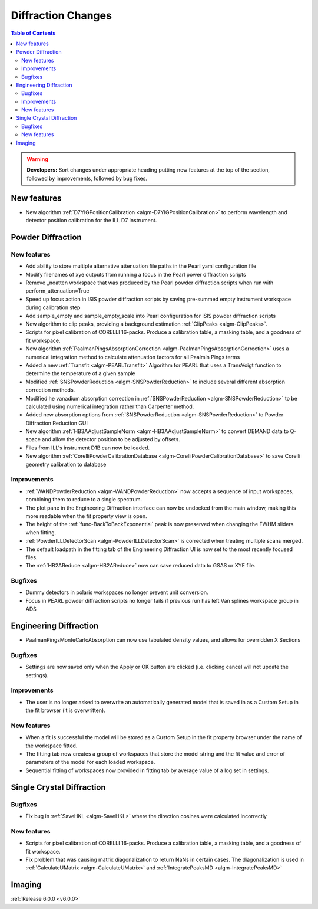 ===================
Diffraction Changes
===================

.. contents:: Table of Contents
   :local:

.. warning:: **Developers:** Sort changes under appropriate heading
    putting new features at the top of the section, followed by
    improvements, followed by bug fixes.

New features
------------

- New algorithm :ref:`D7YIGPositionCalibration <algm-D7YIGPositionCalibration>` to perform wavelength and detector position calibration for the ILL D7 instrument.

Powder Diffraction
------------------
New features
############

- Add ability to store multiple alternative attenuation file paths in the Pearl yaml configuration file
- Modify filenames of xye outputs from running a focus in the Pearl power diffraction scripts
- Remove _noatten workspace that was produced by the Pearl powder diffraction scripts when run with perform_attenuation=True
- Speed up focus action in ISIS powder diffraction scripts by saving pre-summed empty instrument workspace during calibration step
- Add sample_empty and sample_empty_scale into Pearl configuration for ISIS powder diffraction scripts
- New algorithm to clip peaks, providing a background estimation :ref:`ClipPeaks <algm-ClipPeaks>`.
- Scripts for pixel calibration of CORELLI 16-packs. Produce a calibration table, a masking table, and a goodness of fit workspace.
- New algorithm :ref:`PaalmanPingsAbsorptionCorrection <algm-PaalmanPingsAbsorptionCorrection>` uses a numerical integration method to calculate attenuation factors for all Paalmin Pings terms
- Added a new :ref:`Transfit <algm-PEARLTransfit>` Algorithm for PEARL that uses a TransVoigt function to determine the temperature of a given sample
- Modified :ref:`SNSPowderReduction <algm-SNSPowderReduction>` to include several different absorption correction methods.
- Modified he vanadium absorption correction in :ref:`SNSPowderReduction <algm-SNSPowderReduction>` to be calculated using numerical integration rather than Carpenter method.
- Added new absorption options from :ref:`SNSPowderReduction <algm-SNSPowderReduction>` to Powder Diffraction Reduction GUI
- New algorithm :ref:`HB3AAdjustSampleNorm <algm-HB3AAdjustSampleNorm>` to convert DEMAND data to Q-space and allow the detector position to be adjusted by offsets.
- Files from ILL's instrument D1B can now be loaded.
- New algorithm :ref:`CorelliPowderCalibrationDatabase <algm-CorelliPowderCalibrationDatabase>` to save Corelli geometry calibration to database

Improvements
############
- :ref:`WANDPowderReduction <algm-WANDPowderReduction>` now accepts a sequence of input workspaces, combining them to reduce to a single spectrum.
- The plot pane in the Engineering Diffraction interface can now be undocked from the main window, making this more readable when the fit property view is open.
- The height of the :ref:`func-BackToBackExponential` peak is now preserved when changing the FWHM sliders when fitting.
- :ref:`PowderILLDetectorScan <algm-PowderILLDetectorScan>` is corrected when treating multiple scans merged.
- The default loadpath in the fitting tab of the Engineering Diffraction UI is now set to the most recently focused files.
- The :ref:`HB2AReduce <algm-HB2AReduce>` now can save reduced data to GSAS or XYE file.


Bugfixes
########

- Dummy detectors in polaris workspaces no longer prevent unit conversion.
- Focus in PEARL powder diffraction scripts no longer fails if previous run has left Van splines workspace group in ADS


Engineering Diffraction
-----------------------
- PaalmanPingsMonteCarloAbsorption can now use tabulated density values, and allows for overridden X Sections

Bugfixes
############
- Settings are now saved only when the Apply or OK button are clicked (i.e. clicking cancel will not update the settings).

Improvements
############
- The user is no longer asked to overwrite an automatically generated model that is saved in as a Custom Setup in the fit browser (it is overwritten).

New features
############
- When a fit is successful the model will be stored as a Custom Setup in the fit property browser under the name of the workspace fitted.
- The fitting tab now creates a group of workspaces that store the model string and the fit value and error of parameters of the model for each loaded workspace.
- Sequential fitting of workspaces now provided in fitting tab by average value of a log set in settings.

Single Crystal Diffraction
--------------------------
Bugfixes
########
- Fix bug in :ref:`SaveHKL <algm-SaveHKL>` where the direction cosines were calculated incorrectly


New features
############
- Scripts for pixel calibration of CORELLI 16-packs. Produce a calibration table, a masking table, and a goodness of fit workspace.
- Fix problem that was causing matrix diagonalization to return NaNs in certain cases. The diagonalization is used in :ref:`CalculateUMatrix <algm-CalculateUMatrix>` and :ref:`IntegratePeaksMD <algm-IntegratePeaksMD>`


Imaging
-------

:ref:`Release 6.0.0 <v6.0.0>`
